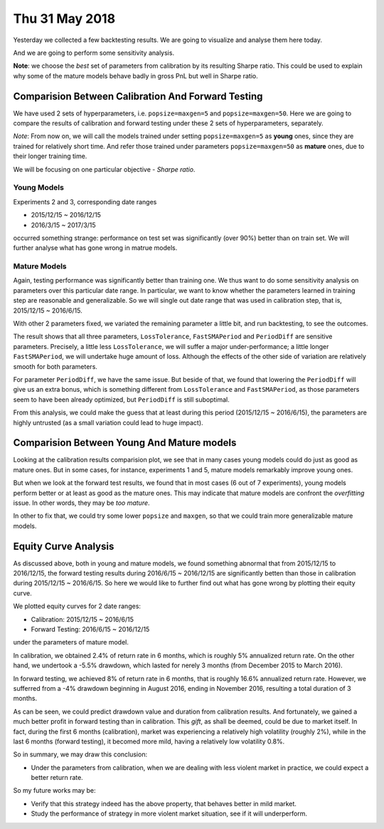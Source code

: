 Thu 31 May 2018
===============
Yesterday we collected a few backtesting results. We are going to visualize and analyse them here today.

And we are going to perform some sensitivity analysis.

**Note**: we choose the *best* set of parameters from calibration by its resulting Sharpe ratio. This could be used to explain why some of the mature models behave badly in gross PnL but well in Sharpe ratio.

Comparision Between Calibration And Forward Testing
---------------------------------------------------
We have used 2 sets of hyperparameters, i.e. ``popsize=maxgen=5`` and ``popsize=maxgen=50``. Here we are going to compare the results of calibration and forward testing under these 2 sets of hyperparameters, separately.

*Note*: From now on, we will call the models trained under setting ``popsize=maxgen=5`` as **young** ones, since they are trained for relatively short time. And refer those trained under parameters ``popsize=maxgen=50`` as **mature** ones, due to their longer training time.

We will be focusing on one particular objective - *Sharpe ratio*.

Young Models
^^^^^^^^^^^^
Experiments 2 and 3, corresponding date ranges

- 2015/12/15 ~ 2016/12/15
- 2016/3/15 ~ 2017/3/15

occurred something strange: performance on test set was significantly (over 90%) better than on train set. We will further analyse what has gone wrong in matrue models.

Mature Models
^^^^^^^^^^^^^
Again, testing performance was significantly better than training one. We thus want to do some sensitivity analysis on parameters over this particular date range. In particular, we want to know whether the parameters learned in training step are reasonable and generalizable. So we will single out date range that was used in calibration step, that is, 2015/12/15 ~ 2016/6/15.

With other 2 parameters fixed, we variated the remaining parameter a little bit, and run backtesting, to see the outcomes.

The result shows that all three parameters, ``LossTolerance``, ``FastSMAPeriod`` and ``PeriodDiff`` are sensitive parameters. Precisely, a little less ``LossTolerance``, we will suffer a major under-performance; a little longer ``FastSMAPeriod``, we will undertake huge amount of loss. Although the effects of the other side of variation are relatively smooth for both parameters.

For parameter ``PeriodDiff``, we have the same issue. But beside of that, we found that lowering the ``PeriodDiff`` will give us an extra bonus, which is something different from ``LossTolerance`` and ``FastSMAPeriod``, as those parameters seem to have been already optimized, but ``PeriodDiff`` is still suboptimal.

From this analysis, we could make the guess that at least during this period (2015/12/15 ~ 2016/6/15), the parameters are highly untrusted (as a small variation could lead to huge impact).


Comparision Between Young And Mature models
-------------------------------------------
Looking at the calibration results comparision plot, we see that in many cases young models could do just as good as mature ones. But in some cases, for instance, experiments 1 and 5, mature models remarkably improve young ones.

But when we look at the forward test results, we found that in most cases (6 out of 7 experiments), young models perform better or at least as good as the mature ones. This may indicate that mature models are confront the *overfitting* issue. In other words, they may be *too mature*.

In other to fix that, we could try some lower ``popsize`` and ``maxgen``, so that we could train more generalizable mature models.

Equity Curve Analysis
---------------------
As discussed above, both in young and mature models, we found something abnormal that from 2015/12/15 to 2016/12/15, the forward testing results during 2016/6/15 ~ 2016/12/15 are significantly betten than those in calibration during 2015/12/15 ~ 2016/6/15. So here we would like to further find out what has gone wrong by plotting their equity curve.

We plotted equity curves for 2 date ranges:

- Calibration: 2015/12/15 ~ 2016/6/15
- Forward Testing: 2016/6/15 ~ 2016/12/15

under the parameters of mature model.

In calibration, we obtained 2.4% of return rate in 6 months, which is roughly 5% annualized return rate. On the other hand, we undertook a -5.5% drawdown, which lasted for nerely 3 months (from December 2015 to March 2016).

In forward testing, we achieved 8% of return rate in 6 months, that is roughly 16.6% annualized return rate. However, we sufferred from a -4% drawdown beginning in August 2016, ending in November 2016, resulting a total duration of 3 months.

As can be seen, we could predict drawdown value and duration from calibration results. And fortunately, we gained a much better profit in forward testing than in calibration. This *gift*, as shall be deemed, could be due to market itself. In fact, during the first 6 months (calibration), market was experiencing a relatively high volatility (roughly 2%), while in the last 6 months (forward testing), it becomed more mild, having a relatively low volatility 0.8%.

So in summary, we may draw this conclusion:

- Under the parameters from calibration, when we are dealing with less violent market in practice, we could expect a better return rate.

So my future works may be:

- Verify that this strategy indeed has the above property, that behaves better in mild market.
- Study the performance of strategy in more violent market situation, see if it will underperform.



